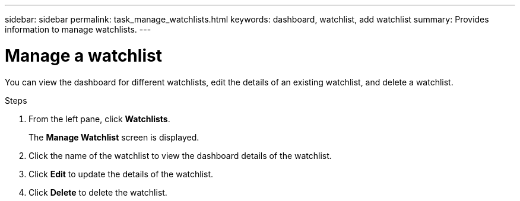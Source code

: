 ---
sidebar: sidebar
permalink: task_manage_watchlists.html
keywords: dashboard, watchlist, add watchlist
summary: Provides information to manage watchlists.
---

= Manage a watchlist
:toc: macro
:toclevels: 1
:hardbreaks:
:nofooter:
:icons: font
:linkattrs:
:imagesdir: ./media/

[.lead]
You can view the dashboard for different watchlists, edit the details of an existing watchlist, and delete a watchlist.

.Steps
. From the left pane, click *Watchlists*.
+
The *Manage Watchlist* screen is displayed.
. Click the name of the watchlist to view the dashboard details of the watchlist.
. Click *Edit* to update the details of the watchlist.
. Click *Delete* to delete the watchlist.
